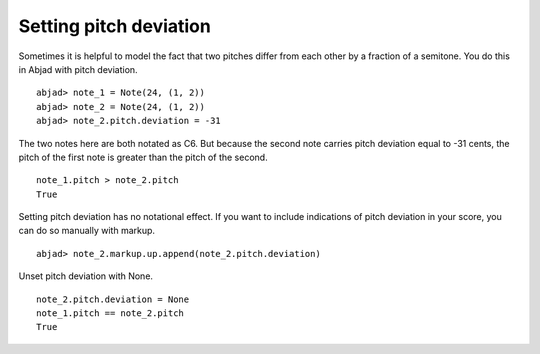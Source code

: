 Setting pitch deviation
=======================

Sometimes it is helpful to model the fact that two pitches differ
from each other by a fraction of a semitone. You do this in Abjad
with pitch deviation.

::

	abjad> note_1 = Note(24, (1, 2))
	abjad> note_2 = Note(24, (1, 2))
	abjad> note_2.pitch.deviation = -31

.. image:: images/1.png

The two notes here are both notated as C6.
But because the second note carries pitch deviation equal to -31 cents,
the pitch of the first note is greater than the pitch
of the second. ::

   note_1.pitch > note_2.pitch
   True

Setting pitch deviation has no notational effect.
If you want to include indications of pitch deviation in your score,
you can do so manually with markup.

::

	abjad> note_2.markup.up.append(note_2.pitch.deviation)

.. image:: images/2.png

Unset pitch deviation with None. ::

   note_2.pitch.deviation = None
   note_1.pitch == note_2.pitch
   True
